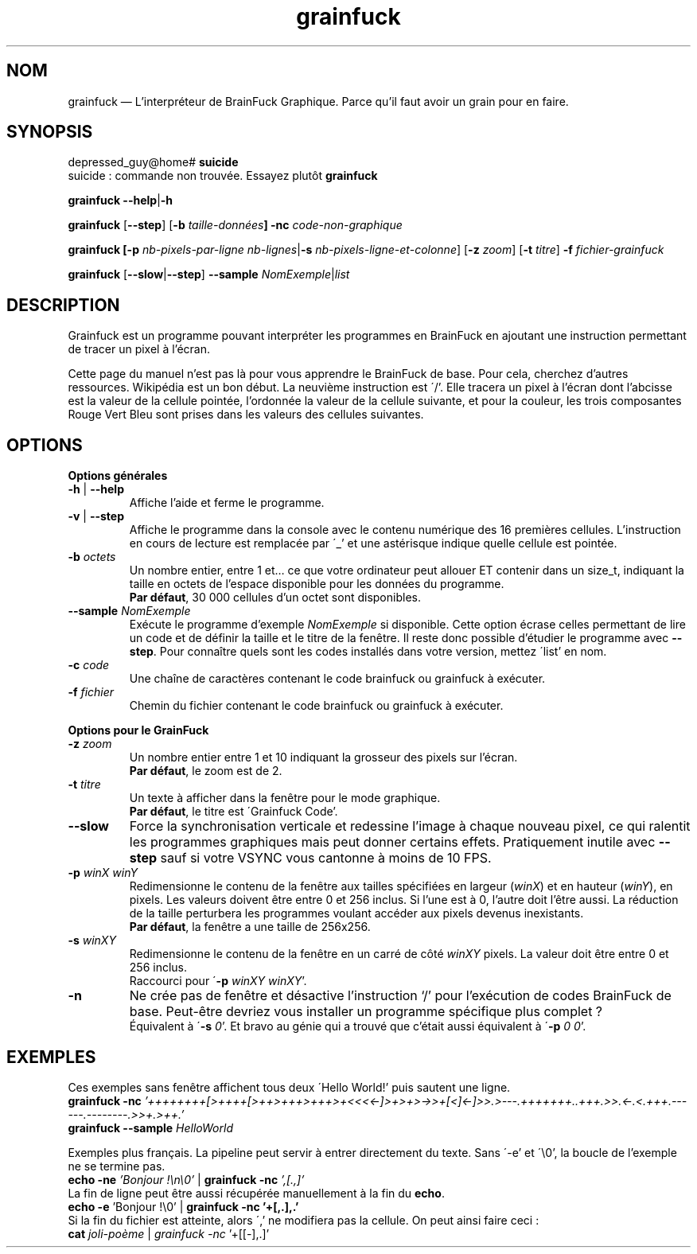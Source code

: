 ." Manuel de Grainfuck
."
.TH grainfuck 1 "Findus findus !" "06/07/2016" "Utilisation de l'Interpréteur de GrainFuck"

.SH NOM
grainfuck — L'interpréteur de BrainFuck Graphique. Parce qu'il faut avoir un grain pour en faire.

." Syntaxe générale et exemples de commandes
.SH SYNOPSIS
depressed_guy@home#
.B suicide
.br
suicide : commande non trouvée. Essayez plutôt \fBgrainfuck
.PP
.B grainfuck \-\-help\fP|\fB\-h
.PP
.\" Mode non-graphique
\fBgrainfuck\fP [\fB\-\-step\fP] [\fB\-b \fItaille-données\fP] \fB\-nc\fP \fIcode-non-graphique
.PP
.\" Mode graphique
.B grainfuck [\-p
.I nb-pixels-par-ligne nb-lignes\fP|\fB\-s \fInb-pixels-ligne-et-colonne\fR] [\fB\-z \fIzoom\fR] [\fB\-t \fItitre\fR] \fB\-f \fIfichier-grainfuck
.PP
.B grainfuck \fP[\fP\-\-slow\fP|\fP\-\-step\fP]\fP \-\-sample \fINomExemple\fR|\fIlist
.PP

.SH DESCRIPTION
Grainfuck est un programme pouvant interpréter les programmes en BrainFuck en
ajoutant une instruction permettant de tracer un pixel à l'écran.
.PP
Cette page du manuel n'est pas là pour vous apprendre le BrainFuck de base. Pour
cela, cherchez d'autres ressources. Wikipédia est un bon début. La neuvième
instruction est \'/'. Elle tracera un pixel à l'écran dont l'abcisse est la
valeur de la cellule pointée, l'ordonnée la valeur de la cellule suivante, et
pour la couleur, les trois composantes Rouge Vert Bleu sont prises dans les
valeurs des cellules suivantes.

.SH OPTIONS
.B Options générales
.PP
.IP "\fB\-h\fP | \fB\-\-help\fP"
Affiche l'aide et ferme le programme.
.IP "\fB\-v\fP | \fB\-\-step"
Affiche le programme dans la console avec le contenu numérique des 16 premières cellules. L'instruction en cours de lecture est remplacée par \'_' et une astérisque indique quelle cellule est pointée.
.IP "\fB\-b \fIoctets"
Un nombre entier, entre 1 et… ce que votre ordinateur peut allouer ET contenir dans un size_t, indiquant la taille en octets de l'espace disponible pour les données du programme.
.br
\fBPar défaut\fP, 30 000 cellules d'un octet sont disponibles.
.IP "\fB\-\-sample\fI NomExemple"
Exécute le programme d'exemple \fINomExemple\fP si disponible. Cette option écrase celles permettant de lire un code et de définir la taille et le titre de la fenêtre. Il reste donc possible d'étudier le programme avec \fB\-\-step\fP. Pour connaître quels sont les codes installés dans votre version, mettez \'list' en nom.
.IP "\fB\-c \fIcode"
Une chaîne de caractères contenant le code brainfuck ou grainfuck à exécuter.
.IP "\fB\-f \fIfichier"
Chemin du fichier contenant le code brainfuck ou grainfuck à exécuter.
.PP

.B Options pour le GrainFuck
.IP "\fB\-z \fIzoom"
Un nombre entier entre 1 et 10 indiquant la grosseur des pixels sur l'écran.
.br
\fBPar défaut\fP, le zoom est de 2.
.IP "\fB\-t \fItitre"
Un texte à afficher dans la fenêtre pour le mode graphique.
.br
\fBPar défaut\fP, le titre est \'Grainfuck Code'.
.IP "\fB\-\-slow"
Force la synchronisation verticale et redessine l'image à chaque nouveau pixel, ce qui ralentit les programmes graphiques mais peut donner certains effets. Pratiquement inutile avec \fB--step\fP sauf si votre VSYNC vous cantonne à moins de 10 FPS.

.IP "\fB\-p \fIwinX winY"
Redimensionne le contenu de la fenêtre aux tailles spécifiées en largeur (\fIwinX\fP) et en hauteur (\fIwinY\fP), en pixels. Les valeurs doivent être entre 0 et 256 inclus. Si l'une est à 0, l'autre doit l'être aussi. La réduction de la taille perturbera les programmes voulant accéder aux pixels devenus inexistants.
.br
\fBPar défaut\fP, la fenêtre a une taille de 256x256.
.IP "\fB\-s \fIwinXY"
Redimensionne le contenu de la fenêtre en un carré de côté \fIwinXY\fP pixels. La valeur doit être entre 0 et 256 inclus.
.br
Raccourci pour \'\fB-p \fIwinXY winXY\fR'.
.IP "\fB\-n"
Ne crée pas de fenêtre et désactive l'instruction `/' pour l'exécution de codes BrainFuck de base. Peut-être devriez vous installer un programme spécifique plus complet ?
.br
Équivalent à \'\fB-s \fI0\fR'. Et bravo au génie qui a trouvé que c'était aussi équivalent à \'\fB-p \fI0 0\fR'.


.SH EXEMPLES
Ces exemples sans fenêtre affichent tous deux \'Hello World!' puis sautent une ligne.
.br
.B grainfuck -nc \fI'++++++++[>++++[>++>+++>+++>+<<<<-]>+>+>->>+[<]<-]>>.>---.+++++++..+++.>>.<-.<.+++.------.--------.>>+.>++.'
.br
.B grainfuck --sample \fIHelloWorld
.PP
Exemples plus français. La pipeline peut servir à entrer directement du texte. Sans \'-e' et \'\\0', la boucle de l'exemple ne se termine pas.
.br
.B echo -ne \fI'Bonjour !\\\\n\\\\0'\fR | \fBgrainfuck -nc \fI',[.,]'
.br
La fin de ligne peut être aussi récupérée manuellement à la fin du \fBecho\fP.
.br
.B echo -e \fR'Bonjour !\\\\0' | \fBgrainfuck -nc '+[,.],.'
.br
Si la fin du fichier est atteinte, alors \',' ne modifiera pas la cellule. On peut ainsi faire ceci :
.br
.B cat \fIjoli-poème \fR|\fP grainfuck -nc \fR'+[[-],.]'
.PP
